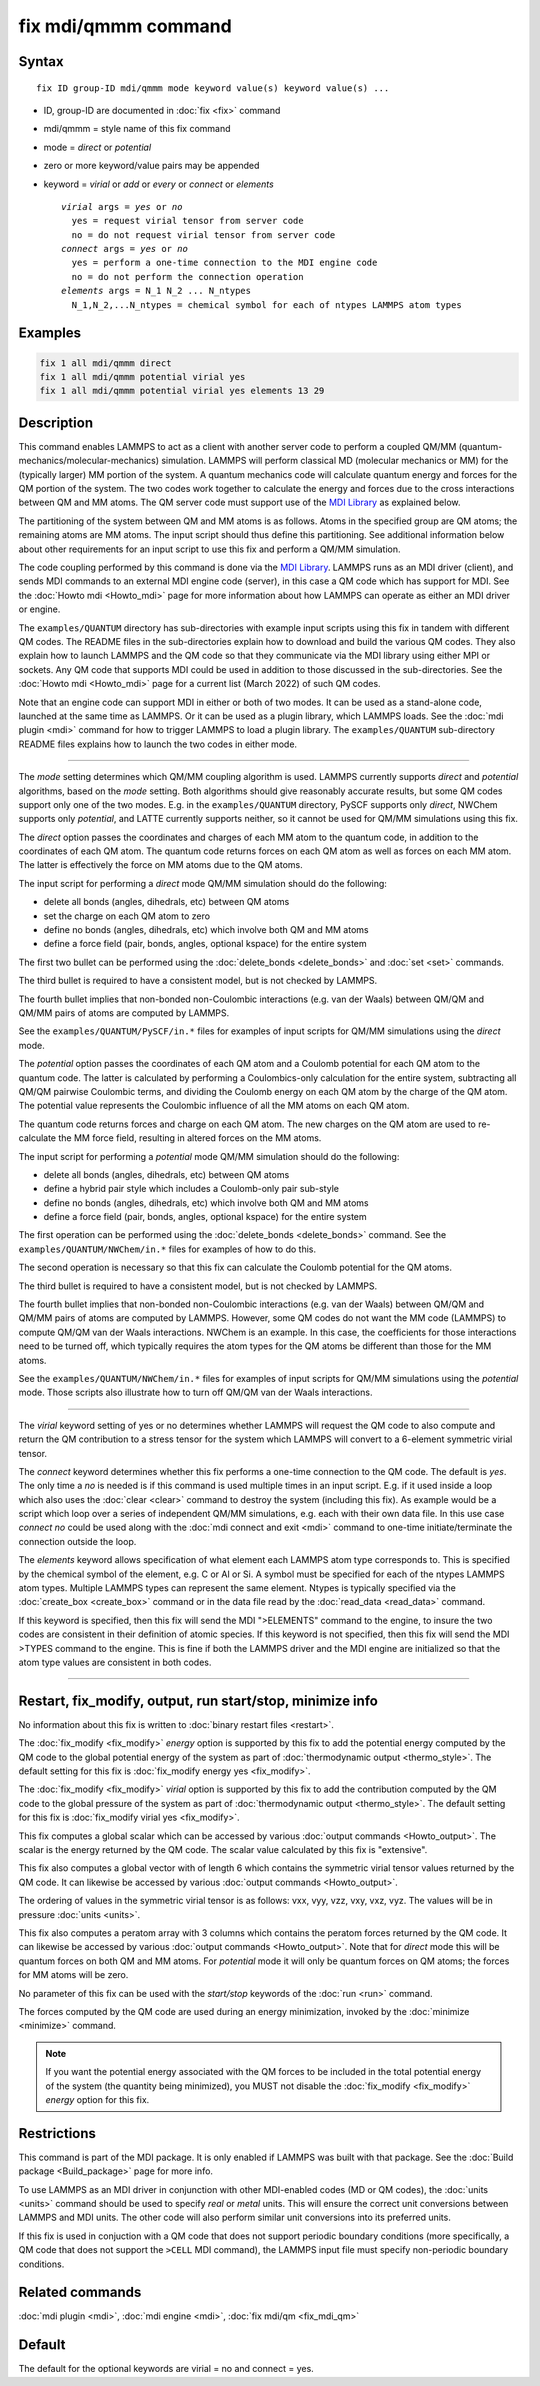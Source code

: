 .. index:: fix mdi/qmmm

fix mdi/qmmm command
====================

Syntax
""""""

.. parsed-literal::

   fix ID group-ID mdi/qmmm mode keyword value(s) keyword value(s) ...

* ID, group-ID are documented in :doc:`fix <fix>` command
* mdi/qmmm = style name of this fix command
* mode = *direct* or *potential*
* zero or more keyword/value pairs may be appended
* keyword = *virial* or *add* or *every* or *connect* or *elements*

  .. parsed-literal::

       *virial* args = *yes* or *no*
         yes = request virial tensor from server code
         no = do not request virial tensor from server code
       *connect* args = *yes* or *no*
         yes = perform a one-time connection to the MDI engine code
         no = do not perform the connection operation
       *elements* args = N_1 N_2 ... N_ntypes
         N_1,N_2,...N_ntypes = chemical symbol for each of ntypes LAMMPS atom types

Examples
""""""""

.. code-block:: LAMMPS

   fix 1 all mdi/qmmm direct
   fix 1 all mdi/qmmm potential virial yes
   fix 1 all mdi/qmmm potential virial yes elements 13 29

Description
"""""""""""

.. versionadded:: 28Mar2023

This command enables LAMMPS to act as a client with another server code
to perform a coupled QM/MM (quantum-mechanics/molecular-mechanics)
simulation.  LAMMPS will perform classical MD (molecular mechanics
or MM) for the (typically larger) MM portion of the system.  A quantum
mechanics code will calculate quantum energy and forces for the QM
portion of the system.  The two codes work together to calculate the
energy and forces due to the cross interactions between QM and MM atoms.
The QM server code must support use of the `MDI Library
<https://molssi-mdi.github.io/MDI_Library/html/index.html>`_ as
explained below.

The partitioning of the system between QM and MM atoms is as follows.
Atoms in the specified group are QM atoms; the remaining atoms are MM
atoms.  The input script should thus define this partitioning.
See additional information below about other requirements for an input
script to use this fix and perform a QM/MM simulation.

The code coupling performed by this command is done via the `MDI
Library <https://molssi-mdi.github.io/MDI_Library/html/index.html>`_.
LAMMPS runs as an MDI driver (client), and sends MDI commands to an
external MDI engine code (server), in this case a QM code which has
support for MDI.  See the :doc:`Howto mdi <Howto_mdi>` page for more
information about how LAMMPS can operate as either an MDI driver or
engine.

The ``examples/QUANTUM`` directory has sub-directories with example
input scripts using this fix in tandem with different QM codes.  The
README files in the sub-directories explain how to download and build
the various QM codes.  They also explain how to launch LAMMPS and the QM
code so that they communicate via the MDI library using either MPI or
sockets.  Any QM code that supports MDI could be used in addition to
those discussed in the sub-directories.  See the :doc:`Howto mdi
<Howto_mdi>` page for a current list (March 2022) of such QM codes.

Note that an engine code can support MDI in either or both of two modes.
It can be used as a stand-alone code, launched at the same time as
LAMMPS.  Or it can be used as a plugin library, which LAMMPS loads.  See
the :doc:`mdi plugin <mdi>` command for how to trigger LAMMPS to load a
plugin library.  The ``examples/QUANTUM`` sub-directory README files
explains how to launch the two codes in either mode.

----------

The *mode* setting determines which QM/MM coupling algorithm is used.
LAMMPS currently supports *direct* and *potential* algorithms, based
on the *mode* setting.  Both algorithms should give reasonably
accurate results, but some QM codes support only one of the two modes.
E.g. in the ``examples/QUANTUM`` directory, PySCF supports only *direct*,
NWChem supports only *potential*, and LATTE currently supports
neither, so it cannot be used for QM/MM simulations using this fix.

The *direct* option passes the coordinates and charges of each MM atom
to the quantum code, in addition to the coordinates of each QM atom.
The quantum code returns forces on each QM atom as well as forces on
each MM atom.  The latter is effectively the force on MM atoms due to
the QM atoms.

The input script for performing a *direct* mode QM/MM simulation should
do the following:

* delete all bonds (angles, dihedrals, etc) between QM atoms
* set the charge on each QM atom to zero
* define no bonds (angles, dihedrals, etc) which involve both QM and MM atoms
* define a force field (pair, bonds, angles, optional kspace) for the entire system

The first two bullet can be performed using the :doc:`delete_bonds
<delete_bonds>` and :doc:`set <set>` commands.

The third bullet is required to have a consistent model, but is not
checked by LAMMPS.

The fourth bullet implies that non-bonded non-Coulombic interactions
(e.g. van der Waals) between QM/QM and QM/MM pairs of atoms are
computed by LAMMPS.

See the ``examples/QUANTUM/PySCF/in.*`` files for examples of input
scripts for QM/MM simulations using the *direct* mode.

The *potential* option passes the coordinates of each QM atom and a
Coulomb potential for each QM atom to the quantum code.  The latter is
calculated by performing a Coulombics-only calculation for the entire
system, subtracting all QM/QM pairwise Coulombic terms, and dividing
the Coulomb energy on each QM atom by the charge of the QM atom.  The
potential value represents the Coulombic influence of all the MM atoms
on each QM atom.

The quantum code returns forces and charge on each QM atom.  The new
charges on the QM atom are used to re-calculate the MM force field,
resulting in altered forces on the MM atoms.

The input script for performing a *potential* mode QM/MM simulation
should do the following:

* delete all bonds (angles, dihedrals, etc) between QM atoms
* define a hybrid pair style which includes a Coulomb-only pair sub-style
* define no bonds (angles, dihedrals, etc) which involve both QM and MM atoms
* define a force field (pair, bonds, angles, optional kspace) for the entire system

The first operation can be performed using the :doc:`delete_bonds
<delete_bonds>` command.  See the ``examples/QUANTUM/NWChem/in.*`` files
for examples of how to do this.

The second operation is necessary so that this fix can calculate the
Coulomb potential for the QM atoms.

The third bullet is required to have a consistent model, but is not
checked by LAMMPS.

The fourth bullet implies that non-bonded non-Coulombic interactions
(e.g. van der Waals) between QM/QM and QM/MM pairs of atoms are computed
by LAMMPS.  However, some QM codes do not want the MM code (LAMMPS) to
compute QM/QM van der Waals interactions.  NWChem is an example.  In
this case, the coefficients for those interactions need to be turned
off, which typically requires the atom types for the QM atoms be
different than those for the MM atoms.

See the ``examples/QUANTUM/NWChem/in.*`` files for examples of input
scripts for QM/MM simulations using the *potential* mode.  Those scripts
also illustrate how to turn off QM/QM van der Waals interactions.

----------

The *virial* keyword setting of yes or no determines whether LAMMPS
will request the QM code to also compute and return the QM
contribution to a stress tensor for the system which LAMMPS will
convert to a 6-element symmetric virial tensor.

The *connect* keyword determines whether this fix performs a one-time
connection to the QM code.  The default is *yes*.  The only time a
*no* is needed is if this command is used multiple times in an input
script.  E.g. if it used inside a loop which also uses the :doc:`clear
<clear>` command to destroy the system (including this fix).  As
example would be a script which loop over a series of independent QM/MM
simulations, e.g. each with their own data file.  In this use case
*connect no* could be used along with the :doc:`mdi connect and exit
<mdi>` command to one-time initiate/terminate the connection outside
the loop.

The *elements* keyword allows specification of what element each
LAMMPS atom type corresponds to.  This is specified by the chemical
symbol of the element, e.g. C or Al or Si.  A symbol must be specified
for each of the ntypes LAMMPS atom types.  Multiple LAMMPS types can
represent the same element.  Ntypes is typically specified via the
:doc:`create_box <create_box>` command or in the data file read by the
:doc:`read_data <read_data>` command.

If this keyword is specified, then this fix will send the MDI
">ELEMENTS" command to the engine, to insure the two codes are
consistent in their definition of atomic species.  If this keyword is
not specified, then this fix will send the MDI >TYPES command to the
engine.  This is fine if both the LAMMPS driver and the MDI engine are
initialized so that the atom type values are consistent in both codes.

----------

Restart, fix_modify, output, run start/stop, minimize info
"""""""""""""""""""""""""""""""""""""""""""""""""""""""""""

No information about this fix is written to :doc:`binary restart files
<restart>`.

The :doc:`fix_modify <fix_modify>` *energy* option is supported by
this fix to add the potential energy computed by the QM code to the
global potential energy of the system as part of :doc:`thermodynamic
output <thermo_style>`.  The default setting for this fix is
:doc:`fix_modify energy yes <fix_modify>`.

The :doc:`fix_modify <fix_modify>` *virial* option is supported by
this fix to add the contribution computed by the QM code to the global
pressure of the system as part of :doc:`thermodynamic output
<thermo_style>`.  The default setting for this fix is :doc:`fix_modify
virial yes <fix_modify>`.

This fix computes a global scalar which can be accessed by various
:doc:`output commands <Howto_output>`.  The scalar is the energy
returned by the QM code.  The scalar value calculated by this fix is
"extensive".

This fix also computes a global vector with of length 6 which contains
the symmetric virial tensor values returned by the QM code.  It can
likewise be accessed by various :doc:`output commands <Howto_output>`.

The ordering of values in the symmetric virial tensor is as follows:
vxx, vyy, vzz, vxy, vxz, vyz.  The values will be in pressure
:doc:`units <units>`.

This fix also computes a peratom array with 3 columns which contains
the peratom forces returned by the QM code.  It can likewise be
accessed by various :doc:`output commands <Howto_output>`.  Note that
for *direct* mode this will be quantum forces on both QM and MM atoms.
For *potential* mode it will only be quantum forces on QM atoms; the
forces for MM atoms will be zero.

No parameter of this fix can be used with the *start/stop* keywords of
the :doc:`run <run>` command.

The forces computed by the QM code are used during an energy
minimization, invoked by the :doc:`minimize <minimize>` command.

.. note::

   If you want the potential energy associated with the QM forces to
   be included in the total potential energy of the system (the
   quantity being minimized), you MUST not disable the
   :doc:`fix_modify <fix_modify>` *energy* option for this fix.


Restrictions
""""""""""""

This command is part of the MDI package.  It is only enabled if
LAMMPS was built with that package.  See the :doc:`Build package
<Build_package>` page for more info.

To use LAMMPS as an MDI driver in conjunction with other MDI-enabled
codes (MD or QM codes), the :doc:`units <units>` command should be
used to specify *real* or *metal* units.  This will ensure the correct
unit conversions between LAMMPS and MDI units.  The other code will
also perform similar unit conversions into its preferred units.

If this fix is used in conjuction with a QM code that does not support periodic boundary conditions (more specifically, a QM code that does not support the ``>CELL`` MDI command), the LAMMPS input file must specify non-periodic boundary conditions.

Related commands
""""""""""""""""

:doc:`mdi plugin <mdi>`,
:doc:`mdi engine <mdi>`,
:doc:`fix mdi/qm <fix_mdi_qm>`

Default
"""""""

The default for the optional keywords are virial = no and connect = yes.

